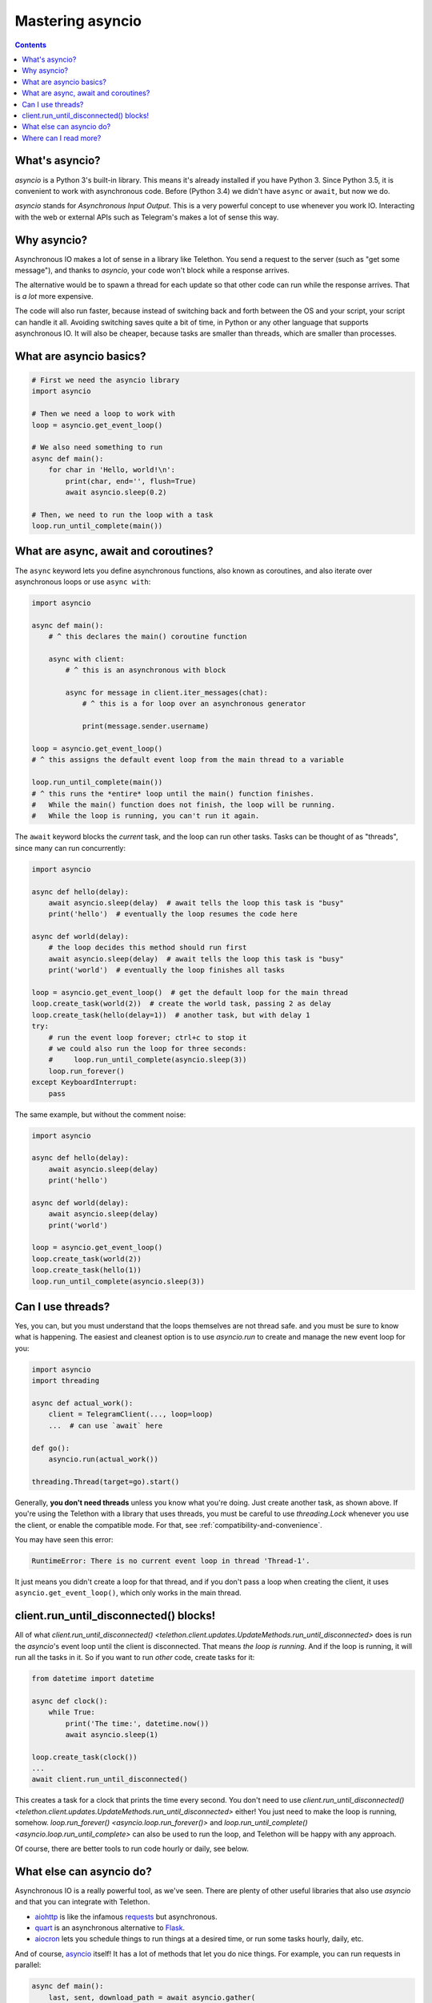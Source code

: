 .. _mastering-asyncio:

=================
Mastering asyncio
=================

.. contents::


What's asyncio?
===============

`asyncio` is a Python 3's built-in library. This means it's already installed if
you have Python 3. Since Python 3.5, it is convenient to work with asynchronous
code. Before (Python 3.4) we didn't have ``async`` or ``await``, but now we do.

`asyncio` stands for *Asynchronous Input Output*. This is a very powerful
concept to use whenever you work IO. Interacting with the web or external
APIs such as Telegram's makes a lot of sense this way.


Why asyncio?
============

Asynchronous IO makes a lot of sense in a library like Telethon.
You send a request to the server (such as "get some message"), and
thanks to `asyncio`, your code won't block while a response arrives.

The alternative would be to spawn a thread for each update so that
other code can run while the response arrives. That is *a lot* more
expensive.

The code will also run faster, because instead of switching back and
forth between the OS and your script, your script can handle it all.
Avoiding switching saves quite a bit of time, in Python or any other
language that supports asynchronous IO. It will also be cheaper,
because tasks are smaller than threads, which are smaller than processes.


What are asyncio basics?
========================

.. code-block:: python

    # First we need the asyncio library
    import asyncio

    # Then we need a loop to work with
    loop = asyncio.get_event_loop()

    # We also need something to run
    async def main():
        for char in 'Hello, world!\n':
            print(char, end='', flush=True)
            await asyncio.sleep(0.2)

    # Then, we need to run the loop with a task
    loop.run_until_complete(main())


What are async, await and coroutines?
=====================================

The ``async`` keyword lets you define asynchronous functions,
also known as coroutines, and also iterate over asynchronous
loops or use ``async with``:

.. code-block:: python

    import asyncio

    async def main():
        # ^ this declares the main() coroutine function

        async with client:
            # ^ this is an asynchronous with block

            async for message in client.iter_messages(chat):
                # ^ this is a for loop over an asynchronous generator

                print(message.sender.username)

    loop = asyncio.get_event_loop()
    # ^ this assigns the default event loop from the main thread to a variable

    loop.run_until_complete(main())
    # ^ this runs the *entire* loop until the main() function finishes.
    #   While the main() function does not finish, the loop will be running.
    #   While the loop is running, you can't run it again.


The ``await`` keyword blocks the *current* task, and the loop can run
other tasks. Tasks can be thought of as "threads", since many can run
concurrently:

.. code-block:: python

    import asyncio

    async def hello(delay):
        await asyncio.sleep(delay)  # await tells the loop this task is "busy"
        print('hello')  # eventually the loop resumes the code here

    async def world(delay):
        # the loop decides this method should run first
        await asyncio.sleep(delay)  # await tells the loop this task is "busy"
        print('world')  # eventually the loop finishes all tasks

    loop = asyncio.get_event_loop()  # get the default loop for the main thread
    loop.create_task(world(2))  # create the world task, passing 2 as delay
    loop.create_task(hello(delay=1))  # another task, but with delay 1
    try:
        # run the event loop forever; ctrl+c to stop it
        # we could also run the loop for three seconds:
        #     loop.run_until_complete(asyncio.sleep(3))
        loop.run_forever()
    except KeyboardInterrupt:
        pass

The same example, but without the comment noise:

.. code-block:: python

    import asyncio

    async def hello(delay):
        await asyncio.sleep(delay)
        print('hello')

    async def world(delay):
        await asyncio.sleep(delay)
        print('world')

    loop = asyncio.get_event_loop()
    loop.create_task(world(2))
    loop.create_task(hello(1))
    loop.run_until_complete(asyncio.sleep(3))


Can I use threads?
==================

Yes, you can, but you must understand that the loops themselves are
not thread safe. and you must be sure to know what is happening. The
easiest and cleanest option is to use `asyncio.run` to create and manage
the new event loop for you:

.. code-block:: python

    import asyncio
    import threading

    async def actual_work():
        client = TelegramClient(..., loop=loop)
        ...  # can use `await` here

    def go():
        asyncio.run(actual_work())

    threading.Thread(target=go).start()


Generally, **you don't need threads** unless you know what you're doing.
Just create another task, as shown above. If you're using the Telethon
with a library that uses threads, you must be careful to use `threading.Lock`
whenever you use the client, or enable the compatible mode. For that, see
:ref:`compatibility-and-convenience`.

You may have seen this error:

.. code-block:: text

    RuntimeError: There is no current event loop in thread 'Thread-1'.

It just means you didn't create a loop for that thread, and if you don't
pass a loop when creating the client, it uses ``asyncio.get_event_loop()``,
which only works in the main thread.


client.run_until_disconnected() blocks!
=======================================

All of what `client.run_until_disconnected()
<telethon.client.updates.UpdateMethods.run_until_disconnected>` does is
run the `asyncio`'s event loop until the client is disconnected. That means
*the loop is running*. And if the loop is running, it will run all the tasks
in it. So if you want to run *other* code, create tasks for it:

.. code-block:: python

    from datetime import datetime

    async def clock():
        while True:
            print('The time:', datetime.now())
            await asyncio.sleep(1)

    loop.create_task(clock())
    ...
    await client.run_until_disconnected()

This creates a task for a clock that prints the time every second.
You don't need to use `client.run_until_disconnected()
<telethon.client.updates.UpdateMethods.run_until_disconnected>` either!
You just need to make the loop is running, somehow. `loop.run_forever()
<asyncio.loop.run_forever()>` and `loop.run_until_complete()
<asyncio.loop.run_until_complete>` can also be used to run
the loop, and Telethon will be happy with any approach.

Of course, there are better tools to run code hourly or daily, see below.


What else can asyncio do?
=========================

Asynchronous IO is a really powerful tool, as we've seen. There are plenty
of other useful libraries that also use `asyncio` and that you can integrate
with Telethon.

* `aiohttp <https://github.com/aio-libs/aiohttp>`_ is like the infamous
  `requests <https://github.com/requests/requests/>`_ but asynchronous.
* `quart <https://gitlab.com/pgjones/quart>`_ is an asynchronous alternative
  to `Flask <http://flask.pocoo.org/>`_.
* `aiocron <https://github.com/gawel/aiocron>`_ lets you schedule things
  to run things at a desired time, or run some tasks hourly, daily, etc.

And of course, `asyncio <https://docs.python.org/3/library/asyncio.html>`_
itself! It has a lot of methods that let you do nice things. For example,
you can run requests in parallel:

.. code-block:: python

    async def main():
        last, sent, download_path = await asyncio.gather(
            client.get_messages('telegram', 10),
            client.send_message('me', 'Using asyncio!'),
            client.download_profile_photo('telegram')
        )

    loop.run_until_complete(main())


This code will get the 10 last messages from `@telegram
<https://t.me/telegram>`_, send one to the chat with yourself, and also
download the profile photo of the channel. `asyncio` will run all these
three tasks at the same time. You can run all the tasks you want this way.

A different way would be:

.. code-block:: python

    loop.create_task(client.get_messages('telegram', 10))
    loop.create_task(client.send_message('me', 'Using asyncio!'))
    loop.create_task(client.download_profile_photo('telegram'))

They will run in the background as long as the loop is running too.

You can also `start an asyncio server
<https://docs.python.org/3/library/asyncio-stream.html#asyncio.start_server>`_
in the main script, and from another script, `connect to it
<https://docs.python.org/3/library/asyncio-stream.html#asyncio.open_connection>`_
to achieve `Inter-Process Communication
<https://en.wikipedia.org/wiki/Inter-process_communication>`_.
You can get as creative as you want. You can program anything you want.
When you use a library, you're not limited to use only its methods. You can
combine all the libraries you want. People seem to forget this simple fact!


Where can I read more?
======================

`Check out my blog post
<https://lonami.dev/blog/asyncio/>`_ about `asyncio`, which
has some more examples and pictures to help you understand what happens
when the loop runs.
